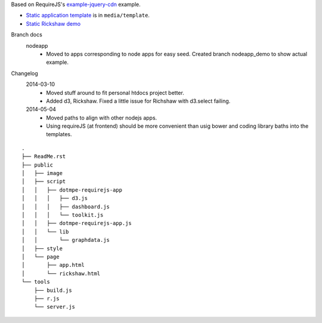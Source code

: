 Based on RequireJS's `example-jquery-cdn <https://github.com/requirejs/example-jquery-cdn>`_ example.

- `Static application template <media/template/app.html>`_ is in ``media/template``.
- `Static Rickshaw demo <media/template/rickshaw.html>`_

Branch docs
  nodeapp
    - Moved to apps corresponding to node apps for easy seed.
      Created branch nodeapp_demo to show actual example.

Changelog 
  2014-03-10
    - Moved stuff around to fit personal htdocs project better.
    - Added d3, Rickshaw. Fixed a little issue for Richshaw with d3.select failing.
  2014-05-04
    - Moved paths to align with other nodejs apps.
    - Using requireJS (at frontend) should be more convenient than
      usig bower and coding library baths into the templates.

::
  
  .
  ├── ReadMe.rst
  ├── public
  │   ├── image
  │   ├── script
  │   │   ├── dotmpe-requirejs-app
  │   │   │   ├── d3.js
  │   │   │   ├── dashboard.js
  │   │   │   └── toolkit.js
  │   │   ├── dotmpe-requirejs-app.js
  │   │   └── lib
  │   │       └── graphdata.js
  │   ├── style
  │   └── page
  │       ├── app.html
  │       └── rickshaw.html
  └── tools
      ├── build.js
      ├── r.js
      └── server.js


